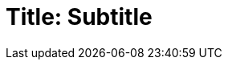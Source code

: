 = Title: Subtitle
// :author: Harmen Weber
// :email: harmen.weber@gmail.com
:doctype: book
:source-highlighter: rouge
:icons: font
:icon-set: far
:autofit-option:
:toc:
:sectnums:

// I use this template to print cover pages for folders.
